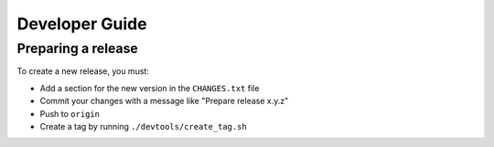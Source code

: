 ===============
Developer Guide
===============


Preparing a release
===================

To create a new release, you must:

- Add a section for the new version in the ``CHANGES.txt`` file

- Commit your changes with a message like "Prepare release x.y.z"

- Push to ``origin``

- Create a tag by running ``./devtools/create_tag.sh``
